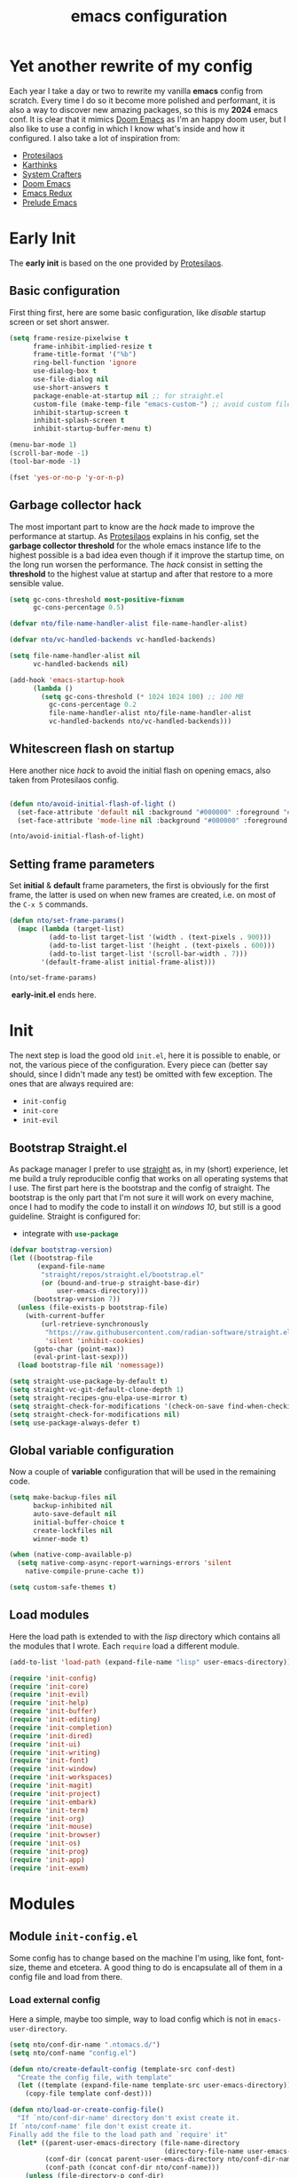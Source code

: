 #+title: emacs configuration

* Yet another rewrite of my config
Each year I take a day or two to rewrite my vanilla *emacs* config from scratch.
Every time I do so it become more polished and performant, it is also a way to discover new amazing packages, so this is my *2024* emacs conf.
It is clear that it mimics [[https:github.com/doomemacs/doomemacs][Doom Emacs]] as I'm an happy doom user, but I also like to use a config in which I know what's inside and how it configured.
I also take a lot of inspiration from:
+ [[https://protesilaos.com/emacs/dotemacs][Protesilaos]] 
+ [[https://karthinks.com/software/fifteen-ways-to-use-embark/][Karthinks]]
+ [[https://systemcrafters.net/][System Crafters]]
+ [[https:github.com/doomemacs/doomemacs][Doom Emacs]]
+ [[https:emacsredux.com][Emacs Redux]]
+ [[https://github.com/bbatsov/prelude/tree/master][Prelude Emacs]]

* Early Init
The *early init* is based on the one provided by [[https://protesilaos.com/emacs/dotemacs][Protesilaos]].
** Basic configuration
First thing first, here are some basic configuration, like /disable/ startup screen or set short answer.
#+begin_src emacs-lisp :tangle early-init.el
(setq frame-resize-pixelwise t
      frame-inhibit-implied-resize t
      frame-title-format '("%b")
      ring-bell-function 'ignore
      use-dialog-box t
      use-file-dialog nil
      use-short-answers t
      package-enable-at-startup nil ;; for straight.el
      custom-file (make-temp-file "emacs-custom-") ;; avoid custom file
      inhibit-startup-screen t
      inhibit-splash-screen t
      inhibit-startup-buffer-menu t)

(menu-bar-mode 1)
(scroll-bar-mode -1)
(tool-bar-mode -1)

(fset 'yes-or-no-p 'y-or-n-p)
#+end_src

** Garbage collector hack
The most important part to know are the /hack/ made to improve the performance at startup.
As [[https://protesilaos.com/emacs/dotemacs][Protesilaos]] explains in his config, set the *garbage collector threshold* for the whole emacs instance life to the highest possible is a bad idea even though if it improve the startup time, on the long run worsen the performance.
The /hack/ consist in setting the *threshold* to the highest value at startup and after that restore to a more sensible value.
#+begin_src emacs-lisp :tangle early-init.el
(setq gc-cons-threshold most-positive-fixnum
      gc-cons-percentage 0.5)

(defvar nto/file-name-handler-alist file-name-handler-alist)

(defvar nto/vc-handled-backends vc-handled-backends)

(setq file-name-handler-alist nil
      vc-handled-backends nil)

(add-hook 'emacs-startup-hook
	  (lambda ()
	    (setq gc-cons-threshold (* 1024 1024 100) ;; 100 MB 
		  gc-cons-percentage 0.2
		  file-name-handler-alist nto/file-name-handler-alist
		  vc-handled-backends nto/vc-handled-backends)))
#+end_src

** Whitescreen flash on startup
Here another nice /hack/ to avoid the initial flash on opening emacs, also taken from Protesilaos config.
#+begin_src emacs-lisp :tangle early-init.el

(defun nto/avoid-initial-flash-of-light ()
  (set-face-attribute 'default nil :background "#000000" :foreground "#ffffff")
  (set-face-attribute 'mode-line nil :background "#000000" :foreground "#ffffff" :box 'unspecified))

(nto/avoid-initial-flash-of-light)
#+end_src

** Setting frame parameters
Set *initial* & *default* frame parameters, the first is obviously for the first frame, the latter is used on when new frames are created, i.e. on most of the ~C-x 5~ commands.
#+begin_src emacs-lisp :tangle early-init.el
(defun nto/set-frame-params()
  (mapc (lambda (target-list)
		  (add-to-list target-list '(width . (text-pixels . 900)))
		  (add-to-list target-list '(height . (text-pixels . 600)))
		  (add-to-list target-list '(scroll-bar-width . 7)))
		'(default-frame-alist initial-frame-alist)))

(nto/set-frame-params)
#+end_src
️ *early-init.el* ends here.

* Init
The next step is load the good old ~init.el~, here it is possible to enable, or not, the various piece of the configuration.
Every piece can (better say should, since I didn't made any test) be omitted with few exception.
The ones that are always required are:
+ ~init-config~
+ ~init-core~
+ ~init-evil~
** Bootstrap Straight.el
As package manager I prefer to use [[https://github.com/radian-software/straight.el][straight]] as, in my (short) experience, let me build a truly reproducible config that works on all operating systems that I use.
The first part here is the bootstrap and the config of straight.
The bootstrap is the only part that I'm not sure it will work on every machine, once I had to modify the code to install it on /windows 10/, but still is a good guideline.
Straight is configured for:
+ integrate with src_emacs-lisp{use-package}

#+begin_src emacs-lisp :tangle init.el :mkdirp yes
(defvar bootstrap-version)
(let ((bootstrap-file
       (expand-file-name
        "straight/repos/straight.el/bootstrap.el"
        (or (bound-and-true-p straight-base-dir)
            user-emacs-directory)))
      (bootstrap-version 7))
  (unless (file-exists-p bootstrap-file)
    (with-current-buffer
        (url-retrieve-synchronously
         "https://raw.githubusercontent.com/radian-software/straight.el/develop/install.el"
         'silent 'inhibit-cookies)
      (goto-char (point-max))
      (eval-print-last-sexp)))
  (load bootstrap-file nil 'nomessage))

(setq straight-use-package-by-default t)
(setq straight-vc-git-default-clone-depth 1)
(setq straight-recipes-gnu-elpa-use-mirror t)
(setq straight-check-for-modifications '(check-on-save find-when-checking))
(setq straight-check-for-modifications nil)
(setq use-package-always-defer t)
#+end_src

** Global variable configuration
Now a couple of *variable* configuration that will be used in the remaining code.
#+begin_src emacs-lisp :tangle init.el :mkdirp yes
(setq make-backup-files nil
      backup-inhibited nil
      auto-save-default nil
	  initial-buffer-choice t
      create-lockfiles nil
	  winner-mode t)

(when (native-comp-available-p)
  (setq native-comp-async-report-warnings-errors 'silent
	native-compile-prune-cache t))

(setq custom-safe-themes t)
#+end_src

** Load modules
Here the load path is extended to with the /lisp/ directory which contains all the modules that I wrote.
Each ~require~ load a different module.
#+begin_src emacs-lisp :tangle init.el :mkdirp yes
(add-to-list 'load-path (expand-file-name "lisp" user-emacs-directory))

(require 'init-config)
(require 'init-core)
(require 'init-evil)
(require 'init-help)
(require 'init-buffer)
(require 'init-editing)
(require 'init-completion)
(require 'init-dired)
(require 'init-ui)
(require 'init-writing)
(require 'init-font)
(require 'init-window)
(require 'init-workspaces)
(require 'init-magit)
(require 'init-project)
(require 'init-embark)
(require 'init-term)
(require 'init-org)
(require 'init-mouse)
(require 'init-browser)
(require 'init-os)
(require 'init-prog)
(require 'init-app)
(require 'init-exwm)
#+end_src

* Modules
** Module ~init-config.el~
Some config has to change based on the machine I'm using, like font, font-size, theme and etcetera.
A good thing to do is encapsulate all of them in a config file and load from there.
*** Load external config
Here a simple, maybe too simple, way to load config which is not in =emacs-user-directory=.
#+begin_src emacs-lisp :tangle "lisp/init-config.el" :mkdirp yes
(setq nto/conf-dir-name ".ntomacs.d/")
(setq nto/conf-name "config.el")

(defun nto/create-default-config (template-src conf-dest)
  "Create the config file, with template"
  (let ((template (expand-file-name template-src user-emacs-directory)))
	(copy-file template conf-dest)))

(defun nto/load-or-create-config-file()
  "If `nto/conf-dir-name' directory don't exist create it.
If `nto/conf-name' file don't exist create it.
Finally add the file to the load path and `require' it"
  (let* ((parent-user-emacs-directory (file-name-directory
									   (directory-file-name user-emacs-directory)))
		 (conf-dir (concat parent-user-emacs-directory nto/conf-dir-name))
		 (conf-path (concat conf-dir nto/conf-name)))
	(unless (file-directory-p conf-dir)
	  (make-directory conf-dir :parents)) ;; create conf dir if not exist
	(unless (file-exists-p conf-path)
	  (nto/create-default-config "snippets/config-template.el" conf-path)) ;; create conf file if not exist
	(add-to-list 'load-path conf-dir) ;; add to load path
	(require 'config))) ;; load personal config

(nto/load-or-create-config-file)
#+end_src
*** End
Module ~init-config.el~ ends here
#+begin_src emacs-lisp :tangle "lisp/init-config.el" :mkdirp yes
(provide 'init-config)
#+end_src

** Module ~init-core.el~
Configuration that, in my opinion, don't belong to *early-init.el* nor *init.el*..
*** Modify default keybindings
Here I inserted the /built-in/ configuration that are not required at startup.
#+begin_src emacs-lisp :tangle "lisp/init-core.el" :mkdirp yes
(global-unset-key (kbd "C-z"))
(global-unset-key (kbd "C-j"))
(global-unset-key (kbd "M-a"))
(global-unset-key (kbd "C-;"))

(global-set-key (kbd "<escape>") 'keyboard-escape-quit)
(global-set-key (kbd "C-=") 'text-scale-increase)
(global-set-key (kbd "C--") 'text-scale-decrease)
#+end_src

*** Enabling modes
+ /recentf/, completion systems suggests recently opened files first
+ /delete-selection/, when past from kill ring don't add the overwritten text to the kill ring
+ /auto-revert/, automatically ~revert-buffer~, only in the focused buffer, if the underlying file on disk change
#+begin_src emacs-lisp :tangle "lisp/init-core.el" :mkdirp yes
(global-auto-revert-mode 1)
(delete-selection-mode 1)
(recentf-mode t)
#+end_src

*** Modify behaviour
Change the behaviour of the modes listed above and other basic settings:
+ /vc-follow-symlinks/, to follow symlinks in *dired* 
+ /confirm-kill-processes/, don't ask to kill buffer (i.e. term buffer) when quitting emacs 
#+begin_src emacs-lisp :tangle "lisp/init-core.el" :mkdirp yes
(setq auto-revert-verbose t
	  vc-follow-symlinks t
	  confirm-kill-processes nil
	  load-prefer-newer t
	  recentf-exclude `(,(expand-file-name "straight/build/" user-emacs-directory)
						,(expand-file-name "eln-cache/" user-emacs-directory)
						,(expand-file-name "etc" user-emacs-directory)
						,(expand-file-name "var" user-emacs-directory)))
#+end_src

*** Add packages
+ /GCMH/ for a better garbage collector
+ /use-package/ to ensure that it will use the latest version
+ /no-littering/ to prevent emacs home directory cluttering
+ /consult/ made available to all the other modules
+ /popper/ to configure popup rules, it's here so I don't need to add as dependencies in ~:after~ clause whenever I need it
+ /repeat-mode/ for repeated keymaps
#+begin_src emacs-lisp :tangle "lisp/init-core.el" :mkdirp yes
(use-package gcmh
  :demand t
  :config (gcmh-mode))

(use-package use-package)

(use-package no-littering
  :demand t)

(use-package consult
  :bind
  (("M-y" . consult-yank-pop)))

;; magit fix transient bug, should be fixed in emacs 30.x
(use-package magit)

(use-package transient
  :straight t
  :defer t)

(use-package popper
  :bind (("C-`" . popper-toggle)
		 ("M-`" . popper-cycle)
		 ("C-M-`" . popper-toggle-type))
  :init
  (setq popper-reference-buffers
		'("\\*Messages\\*"
		  "Output\\*$"
		  "\\*scratch"
		  "\\*Async Shell Command\\*"
		  help-mode
		  compilation-mode))
  (popper-mode +1)
  (popper-echo-mode +1))

(use-package repeat
  :config
  (setq repeat-on-final-keystroke t)
  (setq set-mark-command-repeat-pop t)
  (repeat-mode 1))
#+end_src

*** End
Module ~init-core.el~ ends here
#+begin_src emacs-lisp :tangle "lisp/init-core.el" :mkdirp yes
(provide 'init-core)
#+end_src

** Module ~init-evil.el~
*** Escape advice
Required to avoid strange behaviour when pressing ~(kbd  "<escape>)~
#+begin_src emacs-lisp :tangle "lisp/init-evil.el" :mkdirp yes
(defadvice keyboard-escape-quit
	(around keyboard-escape-quit-dont-close-windows activate)
  (let ((buffer-quit-function (lambda () ())))
	ad-do-it))
#+end_src

*** Leader keys setup
I really like the concept of a leader key to access all the shortcuts, basically it transform all the keybindings in a walk on a [[https://en.wikipedia.org/wiki/Trie][prefix tree]].
I define two leader:
+ =SPC= for global shortcuts, =C-SPC= in insert mode
+ =m= as local leader for specific modes, =C-m= in insert mode
#+begin_src emacs-lisp :tangle "lisp/init-evil.el" :mkdirp yes
(use-package general
  :after evil
  :init
  (general-create-definer nto/leader
	:states '(normal insert visual emacs)
	:keymaps 'override
	:prefix "SPC"
	:global-prefix "C-SPC")

  (general-create-definer nto/local-leader
	:states '(normal visual)
	:prefix "m"
	:global-prefix "C-m")

  (nto/leader "?" '(which-key-show-top-level :wk "?"))
  (general-evil-setup))
#+end_src

*** EVIL setup
I learned first vim and only after switched to *Emacs* for this reason I prefer to stick with the modal editor approach.
For a couple of months I sticked to the *default* bindings and learned (not in deepth) them, and honestly they are not that bad as everybody says, so I mix the twos, doing so I've lost some vim bindings but I don't use them anyway.
#+begin_src emacs-lisp :tangle "lisp/init-evil.el" :mkdirp yes
(use-package evil
  :init
  (setq evil-want-integration t)
  (setq evil-want-keybinding nil)
  (setq evil-want-C-u-scroll nil)
  (setq evil-want-C-i-jump nil)
  (setq evil-want-Y-yank-to-eol t)
  (setq evil-undo-system 'undo-fu)
  (setq evil-search-module 'evil-search)
  (setq evil-split-window-below nil)
  (setq evil-vsplit-window-right nil)
  (setq evil-auto-indent nil)
  (setq undo-limit (* 80 (* 1024 1024))) ;; 80 Mb see, https://tecosaur.github.io/emacs-config/config.html#better-defaults
  (setq evil-want-fine-undo t)
  (evil-mode 1)
  :config
  (setq evil-overriding-maps nil)
  (define-key evil-insert-state-map (kbd "C-g") 'evil-normal-state)
  (define-key evil-insert-state-map (kbd "C-a") 'beginning-of-line)
  (define-key evil-insert-state-map (kbd "C-e") 'end-of-line)
  (define-key evil-insert-state-map (kbd "C-n") 'next-line)
  (define-key evil-insert-state-map (kbd "C-p") 'previous-line)
  (define-key evil-insert-state-map (kbd "C-d") 'delete-char)
  (define-key evil-normal-state-map (kbd "C-a") 'beginning-of-line)
  (define-key evil-normal-state-map (kbd "C-e") 'end-of-line)
  (define-key evil-normal-state-map (kbd "C-n") 'next-line)
  (define-key evil-normal-state-map (kbd "C-p") 'previous-line)
  (define-key evil-normal-state-map (kbd "C-f") 'forward-char)
  (define-key evil-normal-state-map (kbd "C-b") 'backward-char)
  (define-key evil-normal-state-map (kbd "C-d") 'delete-char)
  (define-key evil-motion-state-map "0" 'evil-beginning-of-line)
  (evil-set-initial-state 'messages-buffer-mode 'normal)
  (evil-set-initial-state 'dashboard-mode 'normal))
#+end_src

*** Top level mnemonics
Here I set a couple of bindings but most important the top level /next key/ for the global leader keybindings.
#+begin_src emacs-lisp :tangle "lisp/init-evil.el" :mkdirp yes
(use-package emacs
  :after general
  :init
  (nto/leader
	"SPC" '(execute-extended-command :which-key "M-x but faster")
	"<escape>" '(keyboard-escape-quit :wk "quit")
	"A" '(:ignore t :wk "Apps")
	"g" '(:ignore t :wk "git")
	"j" '(:ignore t :wk "jump")
	"jc" '(consult-line :wk "consult line")
	"l" '(:ignore t :wk "language")
	"o" '(:ignore t :wk "open")
	"p" '(:ignore t :wk "project")
	"r" '(:ignore t :wk "rotate")
	"s" '(:ignore t :wk "search")
	"t" '(:ignore t :wk "toggle")
	"u" '(universal-argument :wk "universal")))
#+end_src

*** Evil collection
Evil mode is really great, but set it up correctly in every mode and context is a hustle, so I rely on *evil collection* even tough I don't like some aspect of it (like *magit* configuration).
#+begin_src emacs-lisp :tangle "lisp/init-evil.el" :mkdirp yes
(use-package evil-collection
  :after evil
  :init
  (setq evil-collection-magit-use-z-for-folds nil)
  (evil-collection-init)
  :config
  (evil-collection-unimpaired-mode -1)
  (global-evil-collection-unimpaired-mode -1))
#+end_src

*** Evil snipe
I don't like the default snipe operation so I replaced with *evil-snipe*, note that this package is not related to *evil*, you can use with default bindings. 
#+begin_src emacs-lisp :tangle "lisp/init-evil.el" :mkdirp yes
(use-package evil-snipe
  :after evil
  :init
  (evil-snipe-mode +1)
  (evil-define-key '(normal motion) evil-snipe-local-mode-map
	"s" 'evil-snipe-s
	"S" 'evil-snipe-S
	"f" 'evil-snipe-f
	"F" 'evil-snipe-F)

  (evil-define-key 'operator evil-snipe-local-mode-map
	"z" 'evil-snipe-s
	"Z" 'evil-snipe-S
	"x" 'evil-snipe-x
	"X" 'evil-snipe-X)

  (evil-define-key 'motion evil-snipe-override-local-mode-map
	"f" 'evil-snipe-f
	"F" 'evil-snipe-F
	"t" 'evil-snipe-t
	"T" 'evil-snipe-T)

  (when evil-snipe-override-evil-repeat-keys
	(evil-define-key 'motion map
      ";" 'evil-snipe-repeat
      "," 'evil-snipe-repeat-reverse))

  :config
  (setq evil-snipe-scope 'buffer))
#+end_src

*** Evil escape
Reach for src_emacs-lisp{(kbd "<escape>")} each time is a bit annoying since it require me to move my hand from homerow, *evil-escape* solve this problem by pressing, in a brief period of time, src_emacs-lisp{(kbd "jk")}.
#+begin_src emacs-lisp :tangle "lisp/init-evil.el" :mkdirp yes
(use-package evil-escape
  :after evil
  :init
  (evil-escape-mode 1)
  :config
  (setq-default evil-escape-delay 0.2)
  (setq-default evil-escape-key-sequence "jk")
  (setq-default evil-escape-unordered-key-sequence nil))
#+end_src

*** Evil Lion
Provide =gl= and =gL= motion to align text.
#+begin_src emacs-lisp :tangle "lisp/init-evil.el" :mkdirp yes
(use-package evil-lion
  :after evil
  :config
  (evil-lion-mode))
#+end_src

*** Evil Visual Start
Allow =*= and =#= to search also for visual region.
#+begin_src emacs-lisp :tangle "lisp/init-evil.el" :mkdirp yes
(use-package evil-visualstar
  :after evil
  :config
  (global-evil-visualstar-mode))
#+end_src

*** Evil Numbers
Increase number at point, work on base 2, 8, 10, 16 and more.
#+begin_src emacs-lisp :tangle "lisp/init-evil.el" :mkdirp yes
(use-package evil-numbers
  :after evil
  :config
  (evil-define-key '(normal visual) 'global (kbd "+") 'evil-numbers/inc-at-pt)
  (evil-define-key '(normal visual) 'global (kbd "_") 'evil-numbers/dec-at-pt)
  (evil-define-key '(normal visual) 'global (kbd "C-+") 'evil-numbers/inc-at-pt-incremental)
  (evil-define-key '(normal visual) 'global (kbd "C-_") 'evil-numbers/dec-at-pt-incremental))
#+end_src

*** End
Module ~init-evil.el~ ends here
#+begin_src emacs-lisp :tangle "lisp/init-evil.el" :mkdirp yes
(provide 'init-evil)
#+end_src

** Module ~init-org.el~
*** Header 
#+begin_src emacs-lisp :tangle "lisp/init-org.el" :mkdirp yes
;;; init-org.el --- Description -*- lexical-binding: t; -*-

(straight-use-package 'org)
(require 'org)
#+end_src

*** Org parameters configuration
#+begin_src emacs-lisp :tangle "lisp/init-org.el" :mkdirp yes
(setq org-export-with-toc t
	  org-export-headline-levels 3
	  org-refile-use-outline-path 'file
	  org-outline-path-complete-in-steps nil
	  org-refile-allow-creating-parent-nodes 'confirm)

(setq org-confirm-babel-evaluate nil
	  org-src-window-setup 'current-window
      org-edit-src-content-indentation 0)

(setq org-cite-global-bibliography `(,(expand-file-name "assets/bibliography.bib" org-directory)))

(setq org-startup-indented t
	  org-pretty-entities t
	  org-use-sub-superscripts "{}"
	  org-hide-emphasis-markers nil
	  org-startup-with-inline-images t
	  org-image-actual-width '(300))

(advice-add 'org-refile :after 'org-save-all-org-buffers)
#+end_src

*** Disable annoying keybindings
As Protesilaos said in his config, org mode bind to many keys, so many that there are conflict.
On this regard, now I really appreciate how DoomEmacs tweaks all this little things.
#+begin_src emacs-lisp :tangle "lisp/init-org.el" :mkdirp yes
(define-key org-mode-map (kbd "C-'") nil)
(define-key org-mode-map (kbd "C-,") nil)
(define-key org-mode-map (kbd "M-,") nil)
(define-key org-mode-map (kbd "M-;") nil)
#+end_src

*** Evil integration
#+begin_src emacs-lisp :tangle "lisp/init-org.el" :mkdirp yes
(with-eval-after-load 'org
  (nto/local-leader
	:keymaps 'org-mode-map
	"k" '(outline-up-heading :wk "previous header")
	"j" '(outline-next-visible-heading :wk "next header")
    "t" '(org-todo :wk "cycle todo")
	"c" '(org-ctrl-c-minus :wk "cycle bullets or insert separator")
    "m" '(:ignore t :wk "move heading")
    "ml" '(org-meta-left :wk "demote")
    "mh" '(org-meta-right :wk "promote")
    "mj" '(org-meta-up :wk "move up")
    "mk" '(org-meta-down :wk "move down")))
#+end_src

*** Org modern
A modern ui for org mode.
#+begin_src emacs-lisp :tangle "lisp/init-org.el" :mkdirp yes
(use-package org-modern
  :after org
  :init
  (add-hook 'org-mode-hook #'org-modern-mode))
#+end_src

*** Org appear
Hide *emphasis* marker in org mode.
#+begin_src emacs-lisp :tangle "lisp/init-org.el" :mkdirp yes
(use-package org-appear
  :hook
  (org-mode . org-appear-mode))
#+end_src

*** TODO Org citar
Manage bibliography in org mode.
#+begin_src emacs-lisp :tangle "lisp/init-org.el" :mkdirp yes
(use-package citar
  :no-require
  :custom
  (org-cite-insert-processor 'citar)
  (org-cite-follow-processor 'citar)
  (org-cite-activate-processor 'citar)
  (citar-bibliography org-cite-global-bibliography)
  :hook
  (LaTex-mode . citar-capf-setup)
  (org-mode . citar-capf-setup)
  :bind
  (:map org-mode-map
		:package org
		("C-c b" . #'org-cite-insert)))

(use-package citar-embark
  :after citar embark
  :no-require
  :config
  (citar-embark-mode))
#+end_src

*** Denote
Installation of denote per pkm.
#+begin_src emacs-lisp :tangle "lisp/init-org.el" :mkdirp yes
;; checkout denote silos (for work notes)
(use-package denote
  :after general
  :init
  (setq denote-infer-keywords t)
  (setq denote-sort-keywords t)
  (setq denote-directory (expand-file-name "notes" org-directory))
  (setq denote-prompts '(title keywords))
  (setq denote-file-type 'org)
  (setq denote-known-keywords '("emacs" "programming" "algorithm" "datastructure"
								"pattern" "math" "art" "music"
								"film" "book" "philosophy" "meta"
								"linux" "windows" "fitness"))
  (setq denote-journal-extras-title-format 'day-date-month-year)
  (setq denote-journal-extras-directory (expand-file-name "journal" denote-directory))

  (add-hook 'dired-mode-hook #'denote-dired-mode)
  (add-hook 'find-file-hook #'denote-link-buttonize-buffer)

  (nto/leader
	"n" '(:ignore t :wk "denote")
	"nf" '(denote-open-or-create :wk "find")
	"nd" '(list-denote :wk "dired")
	"nr" '(denote-rename-file :wk "rename")
	"ni" '(denote-link-or-create :wk "link")
	"nb" '(denote-backlink :wk "backlink")
	"nj" '(denote-journal-extras-new-entry :wk "journal")
;;	"dq" '(denote-org-dblock-insert-links :wk "query") need further reading on this feature
	))
#+end_src

*** Denote menu
#+begin_src emacs-lisp :tangle "lisp/init-org.el" :mkdirp yes
(use-package denote-menu
  :after denote
  :config
  (define-key denote-menu-mode-map (kbd "c") #'denote-menu-clear-filters)
  (define-key denote-menu-mode-map (kbd "/ r") #'denote-menu-filter)
  (define-key denote-menu-mode-map (kbd "/ k") #'denote-menu-filter-by-keyword)
  (define-key denote-menu-mode-map (kbd "/ o") #'denote-menu-filter-out-keyword)
  (define-key denote-menu-mode-map (kbd "e") #'denote-menu-export-to-dired))
#+end_src

*** Denote explore
#+begin_src emacs-lisp :tangle "lisp/init-org.el" :mkdirp yes
(use-package denote-explore
  :straight (denote-explore :type git
						:host github
						:repo "pprevos/denote-explore")
  :after denote
  :custom
  (denote-explore-network-directory (expand-file-name "network" denote-directory))
  (denote-explore-network-filename "denote-network")
  :init
  (nto/leader
	"nJ" '(:ignore t :wk "janitor")
	"nJd" '(denote-explore-identify-duplicate-notes :wk "duplicate")
	"nJz" '(denote-explore-zero-keywords :wk "zero keywords")
	"nJs" '(denote-explore-single-keywords :wk "single keywords")
	"nJS" '(denote-explore-sort-keywords :wk "sort keywords")
	"nJr" '(denote-explore-rename-keywords :wk "rename keywords")

	"ne" '(:ignore t :wk "explore")
	"nen" '(denote-explore-network :wk "network")
	"nei" '(denote-explore-isolated-notes :wk "isolated")
	"ner" '(denote-explore-network-regenerate :wk "regenerate")
	"neb" '(denote-explore-degree-barchart :wk "degree chart")

	"ns" '(:ignore t :wk "statistics")
	"nsc" '(denote-explore-count-notes :wk "count notes")
	"nsC" '(denote-explore-count-keywords :wk "keywords notes")
	"nsb" '(denote-explore-keywords-barchart :wk "keywords chart")
	"nsx" '(denote-explore-extensions-barchart :wk "extensions chart")
	"nsB" '(denote-explore-degree-barchart :wk "degree chart")

	"nw" '(:ignore t  :wk "walk")
	"nwr" '(denote-explore-random-note :wk "note")
	"nwr" '(denote-explore-random-link :wk "link")
	"nwr" '(denote-explore-random-keyword :wk "keyword")))
#+end_src

*** TODO Denote citar
*** TODO Denote consult
*** End
Module ~init-org.el~ ends here
#+begin_src emacs-lisp :tangle "lisp/init-org.el" :mkdirp yes
(provide 'init-org)
#+end_src

** Module ~init-help.el~
*** Helpful
For a better help system.
#+begin_src emacs-lisp :tangle "lisp/init-help.el" :mkdirp yes
(use-package helpful
  :init (setq evil-lookup-func #'helpful-at-point)
  :bind
  ([remap describe-function] . helpful-callable)
  ([remap describe-command] . helpful-command)
  ([remap describe-variable] . helpful-variable)
  ([remap describe-key] . helpful-key))
#+end_src

*** Which Key
This awesome package show all the possible ways to complete the current keybind or keychord, this has a great importance because it acts as a sort of spaced repetition.
Every time I forget the next key I can see all possible completion and continue from that point, each time that happen I will improve my memory.
#+begin_src emacs-lisp :tangle "lisp/init-help.el" :mkdirp yes
(use-package which-key
  :init
  (setq which-key-separator " ")
  (setq which-key-prefix-prefix "+")
  (setq which-key-show-early-on-C-h t)
  (setq which-key-idle-delay 0.5)
  (setq which-key-idle-secondary-delay 0.5)
  (which-key-mode +1)
  (which-key-setup-minibuffer))
#+end_src

*** Leader Help bindings
#+begin_src emacs-lisp :tangle "lisp/init-help.el" :mkdirp yes
(use-package emacs
  :after general
  :init
  (nto/leader
   "h" '(:ignore t :which-key "help")
   "he" '(view-echo-area-messages :wk "messages buffer")
   "hf" '(describe-function :wk "function")
   "hF" '(describe-face :wk "face")
   "hl" '(view-lossage :wk "lossage")
   "hL" '(find-library :wk "library")
   "hm" '(describe-mode :wk "mode")
   "hk" '(describe-key :wk "keybind")
   "hK" '(describe-keymap :wk "keymap")
   "hp" '(describe-package :wk "package")
   "ht" '(consult-theme :wk "load theme")
   "hv" '(describe-variable :wk "variable")))
#+end_src

*** End
Module ~init-help.el~ ends here
#+begin_src emacs-lisp :tangle "lisp/init-help.el" :mkdirp yes
(provide 'init-help)
#+end_src

** Module ~init-buffer.el~
*** Dependencies
I use [[https://github.com/BurntSushi/ripgrep][ripgrep]] instead of *grep* and [[https://github.com/sharkdp/fd][fd]] instead of *find*, because they /claim/ to be faster.
They can be easily swapped for the standard unix version by changing:
+ src_emacs-lisp{consult-ripgrep} with src_emacs-lisp{consult-grep}
+ src_emacs-lisp{consult-fd} with src_emacs-lisp{consult-find}

*** Leader buffer & file bindings
#+begin_src emacs-lisp :tangle "lisp/init-buffer.el" :mkdirp yes
(use-package emacs
  :after general
  :init
  (nto/leader
	"b" '(:ignore t :which-key "buffer")
	"br"  '(revert-buffer :wk "revert")
	"bk"  '(kill-current-buffer :wk "kill")
	"bb"  '(consult-buffer :wk "switch")
	"bi"  '(ibuffer :wk "ibuffer")

	"f"  '(:ignore t :which-key "file")
	"ff" '(find-file :wk "find")
	"fg" '(consult-ripgrep :wk "ripgrep")
	"fF" '(consult-fd :wk "fd find")
	"."  '(find-file :wk "find")
	"fs" '(save-buffer :wk "save")
	"fr" '(consult-recent-file :wk "recent")))
#+end_src
*** Popup scratch buffer
Open /scratch/ as popup in current window.
#+begin_src emacs-lisp :tangle "lisp/init-buffer.el" :mkdirp yes
(use-package scratch-pop
  :init
  (nto/leader
	"bs" '(scratch-pop :wk "popup scratch")))
#+end_src
*** End
Module ~init-buffer.el~ ends here
#+begin_src emacs-lisp :tangle "lisp/init-buffer.el" :mkdirp yes
(provide 'init-buffer)
#+end_src

** Module ~init-editing.el~
All the goodies for text editing and manipulation will be placed in this section.
*** Subword mode 
Consider camel case word as multiple word, for example *CamelCase* case will be treated by function, operations and commands as *Camel* and *Case* words as they were separated.
A nice use case, still using *CamelCase* as example, is when I want to delete only *Case* with a single src_emacs-lisp{(kbd "C-<backspace>").
A drawback is that, in a few rare case, I cannot treat a word as single object anymore, i.e. if I want to change *CamelCase* to *kebab-case* I cannot use anymore the operator *ciw* (change inner word) while the cursor on the word, I first need to select all the word and then use *ciw*.
Subword mode is built-in but I like it only in /org/ and /prog/ mode. 
#+begin_src emacs-lisp :tangle "lisp/init-editing.el" :mkdirp yes
(add-hook 'prog-mode-hook 'subword-mode)
(add-hook 'org-mode-hook 'subword-mode)
#+end_src
Can be turned on globally with src_emacs-lisp{(global-subword-mode 1)}.
*** Whitespace mode
Copied from doom emacs, have this mode always on is too confusing, but sometime is good to use, like when I'm editing =makefiles=.
#+begin_src emacs-lisp :tangle "lisp/init-editing.el" :mkdirp yes
(setq whitespace-line-column nil
      whitespace-style
      '(face indentation tabs tab-mark spaces space-mark newline newline-mark
        trailing lines-tail)
      whitespace-display-mappings
      '((tab-mark ?\t [?� ?\t])
        (newline-mark ?\n [?� ?\n])
        (space-mark ?\  [?�] [?.])))
#+end_src
*** Backward Kill Word Hack
Change the behaviour of the default src_emacs-lisp{backward-kill-word}, the original implementation when invoked on whitespace character at the beginning of a line it delete backward until it reach a word, and everytime result in, imho,  /too much deletion/.
My version stop at the beginning of the line, if invoked agait it delete just one character, so it goes to end of the previous line.
The logic behind is the following:
Take the *current line position* and the *line position* after a src_emacs-lisp{backward-word}, which if called on whitespace goes backward until find a word.
If the two differ then src_emacs-lisp{backward-kill-word} will delete to much so I delete to the beggining of the line, otherwise call src_emacs-lisp{backward-kill-word}
The edge case to consider are:
if the cursor is at the beginning of the line
#+begin_src emacs-lisp :tangle "lisp/init-editing.el" :mkdirp yes
(defun nto/backward-kill-word()
  "Same as `backward-kill-word' but if it is invoked on a white space character
at the beginning of the line it will stop at it, furthermore if it is invoked
on the beginning of the line it will go the end of the previous line instead
of delete the previous word."
  (interactive)
  (let ((same? (save-excursion
				 (let ((orig (line-number-at-pos (point)))
					   (dest (progn
							   (backward-word)
							   (line-number-at-pos (point)))))
				   (eq orig dest))))
		(start? (eq (point) (line-beginning-position))))
	(cond (start? (backward-delete-char 1))
		  (same? (backward-kill-word 1))
		  (:else (kill-line 0)))))

(global-set-key (kbd "C-<backspace>") 'nto/backward-kill-word)
#+end_src

*** Handling parentheses
Highlight matching parentheses and setting up src_emacs-lisp{electric-pair}, when enabled closing bracket are inserted automatically.
#+begin_src emacs-lisp :tangle "lisp/init-editing.el" :mkdirp yes
(show-paren-mode t)

(electric-pair-mode 1)
(push '(?{ . ?}) electric-pair-pairs)
#+end_src

*** Setup built-in parameters
Set type of line numbers and tabs width, also keybind to toggle line numbers.
#+begin_src emacs-lisp :tangle "lisp/init-editing.el" :mkdirp yes
(setq-default display-line-numbers-width 3)
(use-package emacs
  :after general
  :init
  (nto/leader
	"tl" '(display-line-numbers-mode :wk "line numbers"))
  (setq display-line-numbers-type 'relative)
  (setq tab-always-indent 'complete)
  (setq-default indent-tabs-mode t)
  (setq-default tab-width 4))
#+end_src

*** A butler for whitespace character
(require 'ws-butler)
(add-hook 'prog-mode-hook #'ws-butler-mode)
#+begin_src emacs-lisp :tangle "lisp/init-editing.el" :mkdirp yes
(use-package ws-butler
  :init
  (ws-butler-global-mode 1)
  :config
  (setq ws-butler-keep-whitespace-before-point nil))
#+end_src
*** Evil Multiedit
This awesome package let me select multiple occurrence of a text object and modify all them in one pass.
#+begin_src emacs-lisp :tangle "lisp/init-editing.el" :mkdirp yes
(use-package evil-multiedit
  :after evil
  :init
  (evil-define-key 'normal 'global
	(kbd "M-a")   #'evil-multiedit-match-symbol-and-next
	(kbd "M-A")   #'evil-multiedit-match-symbol-and-prev)

  (evil-define-key 'visual 'global
	"R"           #'evil-multiedit-match-all
	(kbd "M-a")   #'evil-multiedit-match-and-next
	(kbd "M-A")   #'evil-multiedit-match-and-prev)

  (evil-define-key '(visual normal) 'global
	(kbd "C-M-a") #'evil-multiedit-restore)

  (with-eval-after-load 'evil-mutliedit
    (evil-define-key 'multiedit 'global
      (kbd "M-a")   #'evil-multiedit-match-and-next
      (kbd "M-S-a") #'evil-multiedit-match-and-prev
      (kbd "RET")   #'evil-multiedit-toggle-or-restrict-region)
    (evil-define-key '(multiedit multiedit-insert) 'global
      (kbd "C-n")   #'evil-multiedit-next
      (kbd "C-p")   #'evil-multiedit-prev)))
#+end_src
*** Evil Commenter
#+begin_src emacs-lisp :tangle "lisp/init-editing.el" :mkdirp yes
(use-package evil-commentary
  :after evil
  :config (evil-commentary-mode +1))
#+end_src

*** Evil Surround
Used to surround selected region, or word at point, with simple shortcuts.
A neat example, which is more of a memorandum for future me, is the following:
1. I want to surroung *this*
2. Place cursor on the text object *this*
3. Do =ysiw)=
   1. =y= yank
   2. =s= surround operator
   3. =i= inner
   4. =w= word
   5. =)= surround with this delimiter 
4. Done, the result is *(this)*
#+begin_src emacs-lisp :tangle "lisp/init-editing.el" :mkdirp yes
(use-package evil-surround
  :after general
  :general
  (:states 'operator
		   "s" 'evil-surround-edit
		   "S" 'evil-Surround-edit)
  (:states 'visual
		   "S" 'evil-surround-region
		   "gS" 'evil-Surround-region))
#+end_src

*** TODO Undo mechanism 
Evil don't have a proper undo system so I need to provide one, *undo-fu* is just the one I know and I'm good with it.
#+begin_src emacs-lisp :tangle "lisp/init-editing.el" :mkdirp yes
(use-package undo-fu
  :after evil
  :init
  (general-define-key
   :states 'normal
   "u" 'undo-fu-only-undo
   "\C-r" 'undo-fu-only-redo))

(use-package undo-fu-session
  :after undo-fu
  :demand
  :init
  (setq undo-fu-session-incompatible-files
		'("/COMMIT_EDITMSG\\'"
		  "/git-rebase-todo\\'"))
  :config
  (global-undo-fu-session-mode))
#+end_src

**** TODO Add *undo-tree* configuration.
*** String inflection
This package define a couple of function to cycle on the style of a word, with style I mean that it cycle between /CamelCase/, /kebab-case/, /snake_case/ and so on.
#+begin_src emacs-lisp :tangle "lisp/init-editing.el" :mkdirp yes
(use-package string-inflection
  :after evil
  :init
  (nto/local-leader
	:keymaps 'prog-mode-map
	"i" '(string-inflection-all-cycle :wk "inflection (all)")
	"k" '(string-inflection-kebab-case :wk "inflection (lisp)")
	"j" '(string-inflection-java-style-cycle :wk "inflection (java)")
	"_" '(string-inflection-underscore :wk "inflection (c)")
	"u" '(string-inflection-upcase :wk "inflection (upcase)")))
#+end_src

*** Enable code folding
I've tried a couple of packages for this purpose but this is the one that work well for me, furthermore it is built-in.
#+begin_src emacs-lisp :tangle "lisp/init-editing.el" :mkdirp yes
(use-package emacs
  :hook (prog-mode . hs-minor-mode)
  :init
  (add-hook 'prog-mode-hook 'display-line-numbers-mode)
  (evil-define-key 'normal 'global
	(kbd "za") 'hs-toggle-hiding
	(kbd "zc") 'hs-hide-block
	(kbd "zo") 'hs-show-block))
#+end_src

*** Jump to point with visual enumeration
In other words *avy-jump*, it is easier to try than to explain.
#+begin_src emacs-lisp :tangle "lisp/init-editing.el" :mkdirp yes
(use-package avy
  :after general
  :hook (after-init . avy-setup-default)
  :init (setq avy-style 'pre)
  (nto/leader
	"jj" '(avy-goto-char-timer :wk "char")
	"je" '(avy-goto-end-of-line :wk "end line")
	"jp" '(avy-goto-line-above :wk "above line")
	"jn" '(avy-goto-line-below :wk "below line")
	"jl" '(avy-goto-line :wk "line")
	"jw" '(:ignore t :wk "word")
	"jwp" '(avy-goto-word-0-above :wk "prev")
	"jwn" '(avy-goto-word-0-below :wk "next")))
#+end_src

*** Distraction free editing
Center text in buffer, hide modeline and just write.
When toggled on it works only when there is one window.
#+begin_src emacs-lisp :tangle "lisp/init-editing.el" :mkdirp yes
(use-package darkroom
  :init
  (nto/leader
	"tz" '(darkroom-tentative-mode :wk "zen")))
#+end_src

*** Rotate text
Cycle word at point between a list of candidates.
#+begin_src emacs-lisp :tangle "lisp/init-editing.el" :mkdirp yes
(use-package rotate-text
  :after general
  :config
  (add-to-list 'rotate-text-words '("len" "length" "size"))
  (add-to-list 'rotate-text-words '("int" "long"))
  (add-to-list 'rotate-text-words '("float" "double"))
  (add-to-list 'rotate-text-words '("char" "char*"))
  (add-to-list 'rotate-text-words '("true" "false"))
  (add-to-list 'rotate-text-words '("def" "defn" "fn" "defun"))
  (add-to-list 'rotate-text-words '("fun" "func" "function"))
  (add-to-list 'rotate-text-words '("True" "False"))
  (add-to-list 'rotate-text-words '("true" "false"))
  (add-to-list 'rotate-text-words '("t" "nil"))
  :init
  (global-set-key (kbd "M-r") 'rotate-text)
  (global-set-key (kbd "M-R") 'rotate-text-backward)
  (nto/leader
	"rt" '(rotate-text :wk "text")
	"rT" '(rotate-text-backward :wk "text")))
#+end_src

*** Auto format code on save
As usual, there are many packages to accomplish this, personally I like src_emacs-lisp{apheleia}, it's made by the same creator of src_emacs-lisp{straight.el}.
#+begin_src emacs-lisp :tangle "lisp/init-editing.el" :mkdirp yes
(use-package apheleia
  :init
  (apheleia-global-mode +1))
#+end_src

**** Side note
This package come with a couple of auto-formatters preconfigured, but not for every language.
I.E. I need to provide one, like =cljfmt= for clojure.
*** End
Module ~init-editing.el~ ends here
#+begin_src emacs-lisp :tangle "lisp/init-editing.el" :mkdirp yes
(provide 'init-editing)
#+end_src

** Module ~init-completion.el~
Enhance the default emacs completion system.
*** Completion system
I've tried almost all emacs completion systems, from helm to ivy, and all have their strength, at the end I've chosen *vertico*.
Most of this configuration is taken from the [[https://github.com/minad/vertico][documentation]].
*Vertico mouse* add support for mouse selection in minibuffer completion.
#+begin_src emacs-lisp :tangle "lisp/init-completion.el" :mkdirp yes
(use-package vertico
  :demand t
  :hook
  ((minibuffer-setup . vertico-repeat-save)
   (rfn-eshadow-update-overlay . vertico-directory-tidy))
  :general
  (:keymaps 'vertico-map
            "C-j" #'vertico-next
            "C-k" #'vertico-previous
            "<escape>" #'minibuffer-keyboard-quit
            "M-<backspace>" #'vertico-directory-delete-word)
  :init
  (setq vertico-grid-separator "       ")
  (setq vertico-grid-lookahead 50)
  (setq vertico-buffer-display-action '(display-buffer-reuse-window))
  (setq vertico-multiform-categories
        '((file indexed)
          (consult-grep buffer)
          (consult-location)
          (imenu buffer)
          (library reverse indexed)
          (org-roam-node reverse indexed)
          (t reverse)))
  (setq vertico-multiform-commands
        '(("flyspell-correct-*" grid reverse)
          (org-refile grid reverse indexed)
          (consult-yank-pop indexed)
          (consult-flycheck)
          (consult-lsp-diagnostics)))
  :custom
  (vertico-cycle t)
  :config
  (vertico-mode 1))

(use-package vertico-mouse
  :after vertico
  :straight nil
  :load-path "straight/repos/vertico/extensions/"
  :init
  (vertico-mouse-mode))
#+end_src

*** Additional information
As default *vertico* doesn't provide to much information in completion minibuffer, this job is done by *marginalia* which provide information on the current minibuffer action, either file name, commands and variables.
#+begin_src emacs-lisp :tangle "lisp/init-completion.el" :mkdirp yes
(use-package marginalia
  :after vertico
  :init
  (setq marginalia-annotators '(marginalia-annotators-heavy marginalia-annotators-light nil))
  (marginalia-mode)
  (with-eval-after-load 'projectile
    (add-to-list 'marginalia-command-categories '(projectile-find-file . file))))
#+end_src

*** Match completion and ordering
As for the additional information, *vertico* does nothing, as emacs by itself, to sort the completion or to match them, this is accomplished by *orderless*.
With this package I can match, in any order, a command by only a few letters, there are many style of completion, I use the basic ones.
For example, I want to search for src_emacs-lisp{extended-execute-command}, with orderless it can be matched with any of the following combination:
+ ext ex comm
+ xten ut man
+ man exe ded
+ *many more*

#+begin_src emacs-lisp :tangle "lisp/init-completion.el" :mkdirp yes
(use-package orderless
  :init
  (setq completion-styles '(orderless basic)
        completion-category-defaults nil
        completion-category-overrides '((file (styles . (partial-completion))))))
#+end_src

*** Completion at point popup 
A vscode like completion at point.
#+begin_src emacs-lisp :tangle "lisp/init-completion.el" :mkdirp yes
(use-package company
  :init
  (add-hook 'after-init-hook 'global-company-mode)
  :config
  (define-key company-active-map (kbd "C-j") 'company-select-next)
  (define-key company-active-map (kbd "C-k") 'company-select-previous))
#+end_src

*** Snippets
I use yasnippet to generate and use template, divided by mode.
#+begin_src emacs-lisp :tangle "lisp/init-completion.el"  :mkdirp yes
(use-package yasnippet
  :init
  (yas-global-mode 1)
  :config
  (setq yas-snippet-dirs `(,(concat user-emacs-directory "snippets"))))
#+end_src

*** End
Module ~init-completion.el~ ends here
#+begin_src emacs-lisp :tangle "lisp/init-completion.el" :mkdirp yes
(provide 'init-completion)
#+end_src

** Module ~init-dired.el~
nothing to say, just one of the killer feature of emacs.
*** Basic setup
Change the default bindings, evil integration and tweaks some behaviour.
+ src_emacs-lisp{delete-by-moving-to-trash}, on delete move to trash instead of perform a src_bash{rm} on the selection
+ src_emacs-lisp{dired-listing-switches}, src_emacs-lisp{ls} switches to use
+ src_emacs-lisp{dired-dwim-target}, *do what I mean* on target, i.e. with 2 dired buffer copy from one to another without asking
+ src_emacs-lisp{dired-kill-when-opening-new-dired-buffer}, delete current buffer when entering a new directory
#+begin_src emacs-lisp :tangle "lisp/init-dired.el" :mkdirp yes
(use-package dired
  :straight (:type built-in)
  :after evil
  :general
  (nto/leader
	"fd" '(dired-jump :wk "find file"))
  :config
  (evil-define-key '(normal insert) dired-mode-map
	"h" 'dired-up-directory
	"l" 'dired-find-file
	"m" 'dired-mark
	"u" 'dired-unmark
	"t" 'dired-toggle-marks
	"C" 'dired-do-copy
	"D" 'dired-do-delete
	"J" 'dired-goto-file
	"M" 'dired-do-chmod
	"O" 'dired-do-chown
	"R" 'dired-do-rename
	"T" 'dired-do-touch
	"Y" 'dired-copy-filename-as-kill
	"+" 'dired-create-directory
	"-" 'dired-up-directory
	(kbd "<return>") 'dired-find-file
	(kbd "% l") 'dired-downcase
	(kbd "% u") 'dired-upcase
	(kbd "; d") 'epa-dired-do-decrypt
	(kbd "; e") 'epa-dired-do-encrypt)
  :init
  (setq delete-by-moving-to-trash t)
  (setq dired-listing-switches "-lah")
  (setq dired-dwim-target t)
  (setf dired-kill-when-opening-new-dired-buffer t))
#+end_src

*** Hide hidden files
I like the src_bash{ls -a} switch but often I don't need all that information, I prefer to hide all the dotfiles and show them only when needed.
#+begin_src emacs-lisp :tangle "lisp/init-dired.el" :mkdirp yes
(use-package dired-hide-dotfiles
  :after dired
  :hook (dired-mode . dired-hide-dotfiles-mode)
  :config
  (evil-define-key 'normal dired-mode-map
    "H" 'dired-hide-dotfiles-mode))
#+end_src

*** Styling
Just *all-the-icons* integration, I've also tried [[https://github.com/alexluigit/dirvish][dirvish]], but for now it didn't convince me.
#+begin_src emacs-lisp :tangle "lisp/init-dired.el" :mkdirp yes
(use-package all-the-icons-dired
  :when (display-graphic-p)
  :defer t
  :hook (dired-mode .all-the-icons-dired-mode))

(use-package diredfl
  :after dired
  :init
  (diredfl-global-mode 1))
#+end_src

*** Trash directory
With dired is not so obvious how to work with *Trash* folder, luckily the *trashed* package fix that.
Here there is a good use case for *local leader* keybinding, which work only on *trashed-mode*.
#+begin_src emacs-lisp :tangle "lisp/init-dired.el" :mkdirp yes
(use-package trashed
  :init
  (nto/local-leader :keymaps 'trashed-mode-map
	"r" '(trashed-do-restore :wk "restore")
	"d" '(trashed-do-delete :wk "delete")))
#+end_src

*** TODO Missing feature [0/4]
+ [ ] Mounted media integration
+ [ ] Image preview
+ [ ] Open in external application (like *mpv*)
+ [ ] *ffmpeg* dwim integration, see [[https://xenodium.com/dwim-shell-command-with-template-prompts/][here]]

*** End
Module ~init-dired.el~ ends here
#+begin_src emacs-lisp :tangle "lisp/init-dired.el" :mkdirp yes
(provide 'init-dired)
#+end_src

** Module ~init-ui.el~
*** Highlight cursor
Highlight cursor when jumping between buffers.
#+begin_src emacs-lisp :tangle "lisp/init-ui.el" :mkdirp yes
(use-package pulsar
  :after consult
  :init
  (pulsar-global-mode 1)
  (add-hook 'consult-after-jump-hook #'pulsar-recenter-top)
  (add-hook 'consult-after-jump-hook #'pulsar-reveal-entry)
  (add-hook 'imenu-after-jump-hook #'pulsar-recenter-top)
  (add-hook 'imenu-after-jump-hook #'pulsar-reveal-entry)
  :config
  (setq pulsar-pulse t
		pulsar-delay 0.055
		pulsar-iteration 10
		pulsar-face 'pulsar-magenta
		pulsar-highlight-face 'pulsar-yellow))
#+end_src
*** Hide modeline
Self explanatory, I also add a keybinding to toggle this option on the fly.
#+begin_src emacs-lisp :tangle "lisp/init-ui.el" :mkdirp yes
(use-package hide-mode-line
  :after general
  :defer t
  :init
  (nto/leader
	"tm" '(hide-mode-line-mode :wk "modeline")))
#+end_src
*** Doom modeline
#+begin_src emacs-lisp :tangle "lisp/init-ui.el" :mkdirp yes
(use-package doom-modeline
  :after exwm
  :hook (after-init . doom-modeline-mode)
  :config
  (setq doom-modeline-support-imenu t)
  (setq doom-modeline-height 25)
  (setq doom-modeline-bar-width 4)
  (setq doom-modeline-lsp-icon nil))
#+end_src

*** Icons support
Just installed, need configuration.
#+begin_src emacs-lisp :tangle "lisp/init-ui.el" :mkdirp yes
(use-package all-the-icons
  :if (display-graphic-p))

(use-package nerd-icons
  ;; :custom
  ;; The Nerd Font you want to use in GUI
  ;; "Symbols Nerd Font Mono" is the default and is recommended
  ;; but you can use any other Nerd Font if you want
  ;; (nerd-icons-font-family "Symbols Nerd Font Mono")
  )
#+end_src

*** Built in ui configuration
Ui settings that are not that important so they can be setted later during the init process.
#+begin_src emacs-lisp :tangle "lisp/init-ui.el" :mkdirp yes
(use-package emacs
  :after general
  :init
  (setq hl-line-sticky-flag nil) 
  (hl-line-mode +1)
  (nto/leader
    "tL" '(hl-line-mode :wk "highlight line")
	"tb" '(toggle-frame-tab-bar :wk "tabs")))
#+end_src

*** Keycast  
Display the current key pressed and the corresponding command in tab bar or modeline.
#+begin_src emacs-lisp :tangle "lisp/init-ui.el" :mkdirp yes
(use-package keycast
  :after general
  :defer t
  :init
  (nto/leader
	"tk" '(keycast-mode-line-mode :wk "keycast (modeline)")
	"tK" '(keycast-tab-bar-mode :wk "keycast (tab bar)")))
#+end_src

*** RGB colors utils
Package related to the colors in ui:
+ *rainbow-mode*, display hexdecimal color inline, i.e. #00ff00 will appear green
+ *rainbow-delimiter*, color matching parentheses with same color to enhance readability
#+begin_src emacs-lisp :tangle "lisp/init-ui.el" :mkdirp yes
(use-package rainbow-mode
  :defer t)  

(use-package rainbow-delimiters
  :defer t
  :hook (prog-mode . rainbow-delimiters-mode)
  :config
  (setq rainbow-delimiters-max-face-count 4)) ;; copied from doom, avoid to many colors and should improve performance
#+end_src

*** Theming
**** Installed themes
#+begin_src emacs-lisp :tangle "lisp/init-ui.el" :mkdirp yes
(use-package gruber-darker-theme)
(use-package ef-themes)
(use-package doom-themes)
(use-package anti-zenburn-theme)
(use-package cyberpunk-theme)
(use-package spacemacs-theme)
(use-package tron-legacy-theme)
(use-package nano-theme)
#+end_src

**** Setting theme on startup
In *init.el* are defined 2 themes, one called *selected* used to set the theme on startup, and other is called *default* used as a fallback, mainly used on first startup of this config on a new machine.
I've made a little function to set the theme, if the *selected* is not available it use the *default*.
Obviously the *default* should always be one the pre installed themes, although there are no checks regarding it. 
#+begin_src emacs-lisp :tangle "lisp/init-ui.el" :mkdirp yes
(defun nto/load-theme-or-default(selected default)
  "If `selected' is available load it, otherwise load `default'"
  (if (memq selected (custom-available-themes))
	  (load-theme selected)
	(load-theme default)))

(nto/load-theme-or-default selected-theme default-theme)
#+end_src

*** End
Module ~init-ui.el~ ends here
#+begin_src emacs-lisp :tangle "lisp/init-ui.el" :mkdirp yes
(provide 'init-ui)
#+end_src

** Module ~init-writing.el~ 
Package more related to writing more than editing
*** Google translate
A great package to query google translate, it work pretty well with word at point and selected region.
#+begin_src emacs-lisp :tangle "lisp/init-writing.el" :mkdirp yes
(use-package google-translate
  :after general
  :config
  (push "\\*Google Translate\\*"  popper-reference-buffers)
  :init
  (setq google-translate-translation-directions-alist
        '(("it" . "en") ("en" . "it")))
  (setq google-translate-default-source-language "it")
  (setq google-translate-default-target-language "en")
  (nto/leader
	"lp" '(google-translate-at-point :wk "translate (it -> en)")
	"lP" '(google-translate-at-point-reverse :wk "translate (en -> it)")))
#+end_src

*** Powerthesaurus 
The [[https://www.powerthesaurus.org/it%27s_raining_cats_and_dogs/synonyms][powerthesaurus]] service let you search for synonyms, atonyms and other stuff.
Thankfully there is a front end for emacs.
I use it, for now, only in org mode, so I've used the local leader in this case.
#+begin_src emacs-lisp :tangle "lisp/init-writing.el" :mkdirp yes
(use-package powerthesaurus
  :after general
  :defer t
  :init
  (nto/local-leader
	:keymaps 'org-mode-map
    "t" '(:ignore t :wk "powerthesaurus")
	"tt" '(powerthesaurus-lookup-dwim :wk "become")
	"ts" '(powerthesaurus-lookup-synonyms-dwim :wk "synonyms")
	"ta" '(powerthesaurus-lookup-antonyms-dwim :wk "antonyms")
	"tr" '(powerthesaurus-lookup-related-dwim :wk "related")
	"td" '(powerthesaurus-lookup-definitions-dwim :wk "definitions")
	"tS" '(powerthesaurus-lookup-Sentence-dwim :wk "sentence")))
#+end_src

*** TODO Synstax check
Actually I don't even know if the are mutually exclusive.
+ Configure ispell
+ Configure flyspell

*** End
Module ~init-writing.el~ ends here
#+begin_src emacs-lisp :tangle "lisp/init-writing.el" :mkdirp yes
(provide 'init-writing)
#+end_src

** Module ~init-font.el~
Section about font configuration.

*** Set preferred encoding
#+begin_src emacs-lisp :tangle "lisp/init-font.el" :mkdirp yes
(set-charset-priority 'unicode)
(set-terminal-coding-system 'utf-8)
(set-keyboard-coding-system 'utf-8)
(set-selection-coding-system 'utf-8)
(prefer-coding-system 'utf-8)

(setq locale-coding-system 'utf-8
	  coding-system-for-read 'utf-8
	  coding-system-for-write 'utf-8
	  default-process-coding-system '(utf-8-unix . utf-8-unix))
#+end_src

*** Set font 
#+begin_src emacs-lisp :tangle "lisp/init-font.el" :mkdirp yes
(defun nto/set-font-all (selected)
  "Set `selected' font to all the faces, this will apply only if the `selected' font is found in the system"
  (when (find-font (font-spec :name selected))
	(set-face-attribute 'default nil :font selected :height 120)
	(set-face-attribute 'fixed-pitch nil :font selected :height 120)
	(set-face-attribute 'variable-pitch nil :font selected :height 120 :weight 'regular)))

(nto/set-font-all selected-font)
#+end_src

*** End
Module ~init-font.el~ ends here
#+begin_src emacs-lisp :tangle "lisp/init-font.el" :mkdirp yes
(provide 'init-font)
#+end_src

** Module ~init-window.el~
Section related to window manipulation and navigation.
*** Built in commands
#+begin_src emacs-lisp :tangle "lisp/init-window.el" :mkdirp yes
(use-package emacs
  :after general
  :init
  (nto/leader
	"w" '(:ignore t :wk "window")
	"wv" '(evil-window-vsplit :wk "split V")
	"ws" '(evil-window-split :wk "split H")
	"w1" '(delete-other-windows :wk "delete others")
	"w!" '(ace-delete-other-windows :wk "(ACE) delete others")
	"w0" '(delete-windows :wk "delete")
	"wq" '(ace-delete-window :wk "(ACE) delete")
	"wS" '(ace-swap-window :wk "(ACE) swap")
	"wh" '(windmove-left :wk "move left")
	"wj" '(windmove-down :wk "move down")
	"wk" '(windmove-up :wk "move up")
	"wl" '(windmove-right :wk "move right")
	"wH" '(windmove-swap-states-left :wk "swap left")
	"wJ" '(windmove-swap-states-down :wk "swap down")
	"wK" '(windmove-swap-states-up :wk "swap up")
	"wL" '(windmove-swap-states-right :wk "swap right")
	"wc" '(delete-window :wk "delete")
	"w=" '(balance-windows-area :wk "equal")
	"wD" '(kill-buffer-and-window :wk "kill buffer and window")
	"wm" '(delete-other-windows :wk "maximize")
	"wu" '(winner-undo :wk "undo")
	"wU" '(winner-redo :wk "redo")))
#+end_src

*** Rotate windows and layout
The *rotate* package let me cycle between different layout which is often convenient, it also exposse some functions to rotate the currently visible buffers.
#+begin_src emacs-lisp :tangle "lisp/init-window.el" :mkdirp yes
(use-package rotate
  :after general
  :init
  (setq rotate-functions '(rotate:even-horizontal
                           rotate:even-vertical
                           rotate:main-horizontal
                           rotate:main-vertical
                           rotate:tiled))
  (nto/leader
	"wr" '(rotate-window :wk "window")
	"wR" '(rotate-layout :wk "layout")
	"rr" '(rotate-window :wk "window")
	"rl" '(rotate-layout :wk "layout")))
#+end_src

*** Golden Ratio
Open window respecting the golden ratio, a la [[https://github.com/baskerville/bspwm][bspwm]].
Enlarge the currently focused buffer and shrink the others to respect the ratio, it is not enabled by default.
#+begin_src emacs-lisp :tangle "lisp/init-window.el" :mkdirp yes
(use-package golden-ratio
  :after general
  :config
  (setq golden-ratio-adjust-factor 1.0)
  :init
  (nto/leader
	"tg" '(golden-ratio-mode :wk "golden ratio")))
#+end_src

*** Ace Window
The *ace-window* package define some function to operate on window based on enumeration, the simplest feature is jumping between them, but it provide a lot more than that.
To see all the possible action press src_emacs-lisp{(kbd "?")} while there is *ace-window* overlay.
#+begin_src emacs-lisp :tangle "lisp/init-window.el" :mkdirp yes
(use-package ace-window
  :after general
  :config
  (setq aw-scope 'frame)
  :init
  (setq aw-dispatch-always nil)
  (setq aw-keys '(?a ?s ?d ?f ?g ?h ?j ?k ?l))
  (defvar aw-dispatch-alist
	'((?x aw-delete-window "Delete Window")
	  (?m aw-swap-window "Swap Windows")
	  (?M aw-move-window "Move Window")
	  (?c aw-copy-window "Copy Window")
	  (?j aw-switch-buffer-in-window "Select Buffer")
	  (?n aw-flip-window "Flip window")
	  (?u aw-switch-buffer-other-window "Switch Buffer Other Window")
      (?e aw-execute-command-other-window "Execute Command Other Window")
	  (?c aw-split-window-fair "Split Fair Window")
	  (?v aw-split-window-vert "Split Vert Window")
	  (?b aw-split-window-horz "Split Horz Window")
	  (?o delete-other-windows "Delete Other Windows")
	  (?? aw-show-dispatch-help))
	"List of actions for `aw-dispatch-default'.")
  :general
  (nto/leader
    "ww" '(ace-window :wk "ace window")))
#+end_src

*** End
Module ~init-window.el~ ends here
#+begin_src emacs-lisp :tangle "lisp/init-window.el" :mkdirp yes
(provide 'init-window)
#+end_src

** Module ~init-workspaces.el~
*** Tab Bar Mode
Built in mode to handle workspace, also provide a tab ui.
Doesn't provide a way to isolate related buffer from each other, maybe this can be fixed with [[https://protesilaos.com/emacs/beframe][Beframe]].
#+begin_src emacs-lisp :tangle "lisp/init-workspaces.el" :mkdirp yes
(use-package tab-bar
  :after general
  :config
  (setq tab-bar-button-relief 5)
  (nto/leader
	"<tab>" '(:ignore t :wk "workspaces")
	"<tab> <tab>" '(tab-switch :wk "switch")
	"<tab> n" '(tab-new :wk "new")
	"<tab> b" '(switch-to-buffer-other-tab :wk "buffer")
	"<tab> d" '(dired-other-tab :wk "dired")
	"<tab> f" '(find-file-other-tab :wk "find file")
	"<tab> c" '(tab-close :wk "close")
	"<tab> r" '(tab-rename :wk "rename")
	"<tab> u" '(tab-undo :wk "undo")
	"<tab> j" '(tab-next :wk "next")
	"<tab> k" '(tab-previous :wk "prev")))
#+end_src

*** End
Module ~init-workspaces.el~ ends here
#+begin_src emacs-lisp :tangle "lisp/init-workspaces.el" :mkdirp yes
(provide 'init-workspaces)
#+end_src

** Module ~init-magit.el~
*** Install Magit
#+begin_src emacs-lisp :tangle "lisp/init-magit.el" :mkdirp yes
(use-package magit
  :after general
  :defer t
  :init
  (nto/leader
	"gg" '(magit-status :wk "status")))
#+end_src

*** Install Forge
#+begin_src emacs-lisp :tangle "lisp/init-magit.el" :mkdirp yes
(use-package forge
  :after magit
  :defer t)
#+end_src

*** Install Magit Todos
#+begin_src emacs-lisp :tangle "lisp/init-magit.el" :mkdirp yes
(use-package magit-todos
  :after magit
  :config
  (magit-todos-mode 1))
#+end_src

*** TODO Setup merge tool
*** Smerge
#+begin_src emacs-lisp :tangle "lisp/init-magit.el" :mkdirp yes
(use-package smerge
  :straight (:type built-in)
  :after magit
  :init
  (nto/local-leader
	:keymaps 'smerge-mode-map
	"j" '(smerge-keep-lower :wk "keep lower")
	"k" '(smerge-keep-upper :wk "keep upper")
	"n" '(smerge-next :wk "next")
	"p" '(smerge-prev :wk "previous")
	"r" '(smerge-resolve :wk "resolve")))
#+end_src
*** End
Module ~init-magit.el~ ends here
#+begin_src emacs-lisp :tangle "lisp/init-magit.el" :mkdirp yes
(provide 'init-magit)
#+end_src

** Module ~init-project.el~
*** Setup projectile
#+begin_src emacs-lisp :tangle "lisp/init-project.el" :mkdirp yes
(use-package projectile
  :defer t
  :config
  (setq projectile-sort-order 'recently-active)
  :init
  (nto/leader
	"pf" '(projectile-find-file :wk "find")
	"pF" '(projectile-find-file-in-known-projects :wk "find all")
	"pd" '(projectile-dired :wk "dired")
    "pg" '(projectile-grep :wk "grep")
    "pr" '(projectile-ripgrep :wk "ripgrep")
	"p?" '(projectile-find-references :wk "reference")
    "ph" '(projectile-find-other-file :wk "interface <-> impl")
	"pp" '(projectile-switch-project :wk "switch")
    "pt" '(projectile-test-project :wk "run test")
    "pc" '(projectile-compile-project :wk "compile")
    "p&" '(projectile-run-async-shell-command-in-root :wk "run command"))
  (projectile-mode +1)
  :bind-keymap
  ("C-c p" . projectile-command-map))
#+end_src
*** Browse open on github
Open current file directly on github, while in a github repo.
#+begin_src emacs-lisp :tangle "lisp/init-project.el" :mkdirp yes
(use-package github-browse-file
  :defer t
  :init
  (nto/leader
	"pG" '(github-browse-file :wk "see on Gh")
	"pB" '(github-browse-file-blame :wk "blame on Gh")))
#+end_src

*** Highlight diff
Show, on the fringe, the diff between versions.
#+begin_src emacs-lisp :tangle "lisp/init-project.el" :mkdirp yes
(use-package diff-hl
  :init
  (global-diff-hl-mode))
#+end_src

*** Highlight todo
Highlight todo in project (more properly globally), also define shortcuts to navigate between them.
#+begin_src emacs-lisp :tangle "lisp/init-project.el" :mkdirp yes
(use-package hl-todo
  :after general
  :init
  (global-hl-todo-mode 1)
  (nto/leader
	"tt" '(:ignore t :wk "todos")
	"ttt" '(global-hl-todo-mode :wk "toggle")
	"ttp" '(hl-todo-previous :wk "previous")
	"ttn" '(hl-todo-next :wk "next")
	"tto" '(hl-todo-occur :wk "occur")
	"tti" '(hl-todo-insert :wk "insert")))

(use-package consult-todo
  :after general
  :init
  (nto/leader
	"ft" '(consult-todo-all :wk "consult todo")))
#+end_src

*** End
Module ~init-project.el~ ends here
#+begin_src emacs-lisp :tangle "lisp/init-project.el" :mkdirp yes
(provide 'init-project)
#+end_src

** Module ~init-embark.el~
Recently I've read [[https://karthinks.com/software/fifteen-ways-to-use-embark/][fifteen ways to use embark]] and it is a game changing, although it require a little bit of effort to enter in my workflow.
*** Install embark
#+begin_src emacs-lisp :tangle "lisp/init-embark.el" :mkdirp yes
(use-package embark
  :init
  (global-set-key (kbd "C-,") #'embark-act)
  (global-set-key (kbd "M-,") #'embark-dwim)
  (setq prefix-help-command #'embark-prefix-help-command)
  (nto/leader
	"a" '(:ignore t :wk "embark")
	"aa" '(embark-act :wk "act")
	"ad" '(embark-dwim :wk "dwim")
	"ab" '(embark-become :wk "become")
	"ac" '(embark-collect :wk "collect"))
  :config
  (add-to-list 'display-buffer-alist
			   '("\\`\\*Embark Collect \\(Live\\|Completions\\)\\*"
				 nil
				 (window-parameters (mode-line-format . none)))))

(use-package embark-consult
  :after '(embark consult)
  :hook
  (embark-collect-mode . consult-preview-at-point-mode))
#+end_src

*** Embark extra, ace window action
Copied from the *karthinks* article.
#+begin_src emacs-lisp :tangle "lisp/init-embark.el"  :mkdirp yes
(with-eval-after-load 'embark
  (eval-when-compile
	(defmacro nto/embark-ace-action (fn)
	  `(defun ,(intern (concat "nto/embark-ace-" (symbol-name fn))) ()
		 (interactive)
		 (with-demoted-errors "%s"
		   (require 'ace-window)
		   (let ((aw-dispatch-always t))
			 (aw-switch-to-window (aw-select nil))
			 (call-interactively (symbol-function ',fn)))))))

  ;; RMB: work when there are at least 3 window
  (define-key embark-file-map (kbd "o") (nto/embark-ace-action find-file))
  (define-key embark-buffer-map (kbd "o") (nto/embark-ace-action switch-to-buffer))
  (define-key embark-bookmark-map (kbd "o") (nto/embark-ace-action bookmark-jump)))
#+end_src

*** Embark extra, split actions
Also copied from the *karthinks* article.
#+begin_src emacs-lisp :tangle "lisp/init-embark.el" :mkdirp yes
(with-eval-after-load 'embark
  (eval-when-compile
	(defmacro nto/embark-split-action (fn split-type)
      `(defun ,(intern (concat "nto/embark-"
							   (symbol-name fn)
							   "-"
							   (car (last  (split-string
											(symbol-name split-type) "-")))))
		   (interactive)
		 (funcall #',split-type)
		 (call-interactively #',fn))))

  (define-key embark-file-map     (kbd "s") (nto/embark-split-action find-file split-window-below))
  (define-key embark-buffer-map   (kbd "s") (nto/embark-split-action switch-to-buffer split-window-below))
  (define-key embark-bookmark-map (kbd "s") (nto/embark-split-action bookmark-jump split-window-below))

  (define-key embark-file-map     (kbd "v") (nto/embark-split-action find-file split-window-right))
  (define-key embark-buffer-map   (kbd "v") (nto/embark-split-action switch-to-buffer split-window-right))
  (define-key embark-bookmark-map (kbd "v") (nto/embark-split-action bookmark-jump split-window-right)))
#+end_src

*** End
Module ~init-embark.el~ ends here
#+begin_src emacs-lisp :tangle "lisp/init-embark.el" :mkdirp yes
(provide 'init-embark)
#+end_src

** Module ~init-term.el~
Terminal emulator from within emacs.
*** Vterm
Vterm should be installed only if the OS is not windows (10, 11 or whatever) based.
#+begin_src emacs-lisp :tangle "lisp/init-term.el" :mkdirp yes
(when (not (eq system-type 'windows-nt))
  (use-package vterm
	:after general
	:demand t)

  (use-package vterm-toggle
	:after vterm
	:init
	(nto/leader
	  "ot" '(vterm-toggle :wk "vterm"))))
#+end_src
*** Powershell 
Emacs integration for windows powershell, see [[https://github.com/jschaf/powershell.el][here]].
#+begin_src emacs-lisp :tangle "lisp/init-term.el" :mkdirp yes
(when (eq system-type 'windows-nt)
  (use-package powershell
	:after general
	:straight (powershell :type git
						  :host github
						  :repo "jschaf/powershell.el")
	:init
	(nto/leader
	  "ot" '(powershell :wk "powershell"))))
#+end_src
*** Eshell
Emacs shell configuration.
#+begin_src emacs-lisp :tangle "lisp/init-term.el" :mkdirp yes
(use-package eshell
  :init
  (setq eshell-scroll-to-bottom-on-input 'all
		eshell-error-if-no-glob t
		eshell-hist-ignoredups t
		eshell-save-history-on-exit t
		eshell-prefer-lisp-functions nil
		eshell-destroy-buffer-when-process-dies t))

(use-package eshell-toggle
  :after general
  :init
  (nto/leader
	"oe" '(eshell-toggle :wk "eshell")))
#+end_src

**** TODO checkout:
+ [[https://github.com/manateelazycat/aweshell][aweshell]]
+ define custom alias
+ integrate with elisp code

*** End
Module ~init-term.el~ ends here
#+begin_src emacs-lisp :tangle "lisp/init-term.el" :mkdirp yes
(provide 'init-term)
#+end_src

** Module ~init-mouse.el~
Sometime use the mouse is not that bad.
Remember to registry new strokes with src_emacs-lisp{strokes-global-set-stroke}.
A nice one to set up are:
+ =~= to open dired on home directory
*** Setup strokes, mainly for laptop
Read about strokes [[https://karthinks.com/software/different-strokes-for-different-folks/][here]].
**** Utility 
#+begin_src emacs-lisp :tangle "lisp/init-mouse.el" :mkdirp yes
(defun nto/dired-home ()
  "open dired at home"
  (interactive)
  (dired "~/"))
#+end_src
**** Mouse bindings 
#+begin_src emacs-lisp :tangle "lisp/init-mouse.el" :mkdirp yes
(keymap-global-set "C-<down-mouse-1>" 'strokes-do-stroke)
(keymap-global-set "<down-mouse-3>" 'mouse-buffer-menu)
#+end_src
*** Enable mouse support in terminal
See the [[https://emacsredux.com/blog/2022/06/03/enable-mouse-support-in-terminal-emacs/][this]] article by *bbatsov*.
#+begin_src emacs-lisp :tangle "lisp/init-mouse.el" :mkdirp yes
(unless (display-graphic-p)
  (if (eq system-type 'gnu/linu)
	  (gpm-mouse-mode 1)
	(xterm-mouse-mode 1)))
#+end_src

*** End
Module ~init-mouse.el~ ends here
#+begin_src emacs-lisp :tangle "lisp/init-mouse.el" :mkdirp yes
(provide 'init-mouse)
#+end_src

** Module ~init-browser.el~
*** Utilities
#+begin_src emacs-lisp :tangle "lisp/init-browser.el" :mkdirp yes
(defmacro nto/build-url (url &rest params)
  "Used to build and complete urls.
Just a wrapper for the `format' function."
  `(format ,url ,@params))
#+end_src

*** Google search
This utility will be loaded only if emacs is in a graphical environment.
#+begin_src emacs-lisp :tangle "lisp/init-browser.el" :mkdirp yes
(with-eval-after-load 'general
  (when (display-graphic-p)
	(defun nto/google-search ()
	  "perform a goole search with region, or prompt for a search term, in the minibuffer."
	  (interactive)
	  (let ((base-url "https://google.com/search?q=%s")
			(param (if (region-active-p)
					   (nto/get-string-from-region)
					 (read-from-minibuffer "Google search: "))))
		(browse-url (nto/build-url base-url param))))

	(nto/leader
	  "sg" '(nto/google-search :wk "google"))))
#+end_src

*** End
Module ~init-browser.el~ ends here
#+begin_src emacs-lisp :tangle "lisp/init-browser.el" :mkdirp yes
(provide 'init-browser)
#+end_src

** Module ~init-os.el~
Section for os specific settings.
*** TODO Windows
Setup home directory on windows, for now it is hardcoded.
#+begin_src emacs-lisp :tangle "lisp/init-os.el" :mkdirp yes
(when (eq system-type 'windows-nt)
    (setq default-directory "C:/Users/Antonio Petrillo/"))
#+end_src

*** GNU/Linux
Nothing to see here, for now.
*** Mac
Add latex compile path.
#+begin_src emacs-lisp :tangle "lisp/init-os.el" :mkdirp yes
(when (eq system-type 'darwin)
  (setenv "PATH"
		  (concat "/Library/TeX/texbin" ":"
				  (getenv "PATH"))))
#+end_src

*** End
Module ~init-os.el~ ends here
#+begin_src emacs-lisp :tangle "lisp/init-os.el" :mkdirp yes
(provide 'init-os)
#+end_src

** Module ~init-prog.el~
*** Setup for treesitter
#+begin_src emacs-lisp :tangle "lisp/init-prog.el" :mkdirp yes
(use-package treesit-auto
  :custom
  (treesit-auto-install 'prompt)
  :config
  (treesit-auto-add-to-auto-mode-alist 'all)
  (global-treesit-auto-mode))
#+end_src
*** Setup for lsp
#+begin_src emacs-lisp :tangle "lisp/init-prog.el" :mkdirp yes
(defun nto/lsp-setup ()
  (setq lsp-headerline-breadcrumb-segments '(path-up-to-project file symbols))
  (lsp-headerline-breadcrumb-mode))

(use-package lsp-mode
  :hook (lsp-mode . nto/lsp-setup)
  :init
  (setq lsp-keymap-prefix "C-c l")
  ;; (general-nmap "SPC c" (general-simulate-key "C-c l"))
  :config
  (lsp-enable-which-key-integration t)
  :commands
  (lsp lsp-deferred))

(use-package lsp-ui
  :hook (lsp-mode . lsp-ui-mode)
  :commands lsp-ui-mode)
#+end_src
*** End
*** Language support
**** Go lang
#+begin_src emacs-lisp :tangle "lisp/init-prog.el" :mkdirp yes
(use-package go-mode
  :config
  (add-hook 'go-mode-hook 'lsp-deferred))
#+end_src
**** Zig lang
For now I don't plan to use LSP with zig.
#+begin_src emacs-lisp :tangle "lisp/init-prog.el" :mkdirp yes
(use-package zig-mode)
#+end_src
**** Python lang
For occasional scripting
#+begin_src emacs-lisp :tangle "lisp/init-prog.el" :mkdirp yes
(use-package python-mode)
#+end_src
*** End
Module ~init-prog.el~ ends here
#+begin_src emacs-lisp :tangle "lisp/init-prog.el" :mkdirp yes
(provide 'init-prog)
#+end_src

** Module ~init-app.el~
*** Apps to add
+ emms (on linux)
+ pdf, nov.el, pen.el
+ restclient
+ plantuml
+ gptel

*** Screenshot
I seldom use this functionality, nonetheless it is pretty nice when needed.
I prefer not to bind any key for this functionality.
#+begin_src emacs-lisp :tangle "lisp/init-app.el" :mkdirp yes
(use-package screenshot)
#+end_src

*** Selectric
The power of emacs with the sound of a typewriter, just perfect.
#+begin_src emacs-lisp :tangle "lisp/init-app.el" :mkdirp yes
(use-package selectric-mode
  :commands selectric-mode)
#+end_src

*** TODO IRC
Setup ERC, irc client for emacs.
Missing feature:
+ keybinds in local map =m=.
+ [[https://github.com/kidd/erc-youtube.el][erc-youtube]], need a try.
#+begin_src emacs-lisp :tangle "lisp/init-app.el" :mkdirp yes
(use-package erc
  :init
  (defun start-irc ()
	"Connect to irc."
	(interactive)
	(when (y-or-n-p (format "connect to: %s?" my-erc-server))
	  (erc-tls :server my-erc-server
			   :port my-erc-port
			   :nick my-erc-nick
			   :full-name my-erc-full-name
			   :password my-erc-passwd
			   :client-certificate t)))
  :config
  (require 'erc-autoaway)

  ;; connection params
  (setq erc-server my-erc-server
		erc-nick my-erc-nick
		erc-user-full-name my-erc-full-name
		erc-track-shorten-start 8
		erc-autojoin-channels-alist my-erc-autojoin-channels
		erc-kill-buffer-on-part t
		erc-auto-query 'bury)
  ;; erc config
  (setq erc-interpret-mirc-color t
		erc-kill-buffer-on-part t
		erc-kill-queries-on-quit t
		erc-kill-server-buffer-on-quit t

		erc-autoaway-idle-method 'user
		erc-auto-discard-away t
		erc-autoaway-idle-seconds 600))
#+end_src
*** End
Module ~init-app.el~ ends here
#+begin_src emacs-lisp :tangle "lisp/init-app.el" :mkdirp yes
(provide 'init-app)
#+end_src

** Module ~init-exwm.el~
I'm givin another shot to exwm, the concept is really awesome but it always fell a little bit clumsy.
*** Install exwm
#+begin_src emacs-lisp :tangle "lisp/init-exwm.el" :mkdirp yes
(use-package exwm
  :config
  ;; make more room for x11 windows
  (menu-bar-mode -1)
  ;; battery status in modeline
  (display-battery-mode)

  ;; time display in modeline
  (display-time-mode)

  (setq exwm-workspace-number 9)

  ;; system tray
  (require 'exwm-systemtray)
  (exwm-systemtray-enable)
  (setq exwm-systemtray-height 15)

  ;; multi monitor
  (require 'exwm-randr)
  ;; config randr
  (setq exwm-randr-workspace-monitor-plist '(0 "eDP" 1 "DisplayPort-3"))

  (exwm-randr-enable)

  (setq nto/layout "us")

  (setq exwm-input-global-keys
		`(
		  (,(kbd "s-r") . exwm-reset)
		  (,(kbd "s-w") . exwm-workspace-switch)
		  (,(kbd "s-m") . exwm-workspace-move-window)

		  ,@(mapcar (lambda (i)
					  `(,(kbd (format "s-%d" i)) .
						(lambda ()
						  (interactive)
						  (exwm-workspace-switch-create ,i))))
					(number-sequence 0 9))

		  (,(kbd "s-f") . exwm-layout-toggle-fullscreen)
		  (,(kbd "s-F") . exwm-floating-toggle-floating)

		  (,(kbd "s-q") . delete-window)
		  (,(kbd "s-o") . ace-window)

		  (,(kbd "s-h") . windmove-left)
		  (,(kbd "s-j") . windmove-down)
		  (,(kbd "s-k") . windmove-up)
		  (,(kbd "s-l") . windmove-right)

		  (,(kbd "s-H") . (lambda () (interactive) (exwm-layout-shrink-window-horizontally 20)))
		  (,(kbd "s-J") . (lambda () (interactive) (exwm-layout-shrink-window 20)))
		  (,(kbd "s-K") . (lambda () (interactive) (exwm-layout-enlarge-window 20)))
		  (,(kbd "s-L") . (lambda () (interactive) (exwm-layout-enlarge-window-horizontally 20)))

		  (,(kbd "s-i") . (lambda ()
							(interactive)
							(if (string= nto/layout "us")
								(progn
								  (setq nto/layout "us-intl")
								  (start-process "" nil "/usr/bin/setxkbmap" "us" "-variant" "intl" "-option" "ctrl:nocaps")
								  (message "switching to us intl"))
							  (progn
								(setq nto/layout "us")
								(start-process "" nil "/usr/bin/setxkbmap" "us" "-option" "ctrl:nocaps")
								(message "switching to us")))))))

  (setq exwm-floating-border-width 5)

  (add-hook 'exwm-update-class-hook
			(lambda ()
			  (unless (or (string-prefix-p "sun-awt-X11-" exwm-instance-name)
						  (string= "gimp" exwm-instance-name))
				(exwm-workspace-rename-buffer exwm-class-name))))
  (add-hook 'exwm-update-title-hook
			(lambda ()
			  (when (or (not exwm-instance-name)
						(string-prefix-p "sun-awt-X11-" exwm-instance-name)
						(string= "gimp" exwm-instance-name))
				(exwm-workspace-rename-buffer exwm-title))))

  (setq exwm-input-simulation-keys
		'(([?\C-b] . [left])
		  ([?\C-f] . [right])
		  ([?\C-p] . [up])
		  ([?\C-n] . [down])
		  ([?\C-a] . [home])
		  ([?\C-e] . [end])
		  ([?\M-v] . [prior])
		  ([?\C-v] . [next])
		  ([?\C-d] . [delete])
		  ([?\C-k] . [S-end delete])
		  ([?\C-s] . [?\C-f])))

  (add-hook 'exwm-init-hook
			(lambda ()
			  (progn
				;; setup composite transparency and background
				(start-process "" nil "/usr/bin/picom" "-b")
				;; setup italian layout for keyboard
				(start-process "setxkbmap" nil "/usr/bin/setxkbmap" "us" "-option" "ctrl:nocaps")))))

(use-package exwm-modeline
  :after exwm
  :init
  (add-hook 'exwm-init-hook #'exwm-modeline-mode))

(use-package counsel
  :after exwm
  :init
  (exwm-input-set-key (kbd "s-d") #'counsel-linux-app))
#+end_src
*** End
Module ~init-exwm.el~ ends here.
#+begin_src emacs-lisp :tangle "lisp/init-exwm.el" :mkdirp yes
(provide 'init-exwm)
#+end_src
